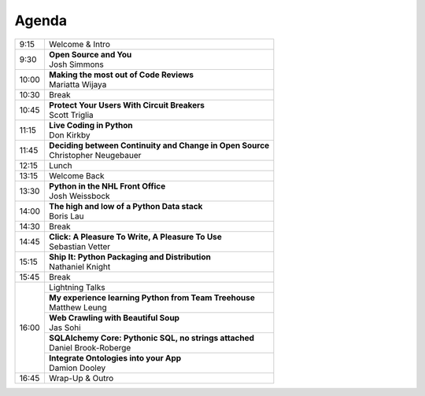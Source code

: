 .. _2016-agenda:

Agenda
------

+-------+-------------------------------------------------------------+
| 9:15	| Welcome & Intro	                                      |
+-------+-------------------------------------------------------------+
| 9:30	| | **Open Source and You**                                   |
|       | | Josh Simmons                                              |
+-------+-------------------------------------------------------------+
| 10:00	| | **Making the most out of Code Reviews**                   |
|       | | Mariatta Wijaya	                                      |
+-------+-------------------------------------------------------------+
| 10:30	| Break	                                                      |
+-------+-------------------------------------------------------------+
| 10:45	| | **Protect Your Users With Circuit Breakers**              |
|       | | Scott Triglia	                                      |
+-------+-------------------------------------------------------------+
| 11:15	| | **Live Coding in Python**                                 |
|       | | Don Kirkby	                                              |
+-------+-------------------------------------------------------------+
| 11:45	| | **Deciding between Continuity and Change in Open Source** |
|       | | Christopher Neugebauer                                    |
+-------+-------------------------------------------------------------+
| 12:15	| Lunch	                                                      |
+-------+-------------------------------------------------------------+
| 13:15	| Welcome Back                                                |
+-------+-------------------------------------------------------------+
| 13:30	| | **Python in the NHL Front Office**                        |
|       | | Josh Weissbock                                            |
+-------+-------------------------------------------------------------+
| 14:00	| | **The high and low of a Python Data stack**               |
|       | | Boris Lau	                                              |
+-------+-------------------------------------------------------------+
| 14:30	| Break	                                                      |
+-------+-------------------------------------------------------------+
| 14:45	| | **Click: A Pleasure To Write, A Pleasure To Use**         |
|       | | Sebastian Vetter                                          |
+-------+-------------------------------------------------------------+
| 15:15	| | **Ship It: Python Packaging and Distribution**            |
|       | | Nathaniel Knight                                          |
+-------+-------------------------------------------------------------+
| 15:45	| Break	                                                      |
+-------+-------------------------------------------------------------+
| 16:00	| Lightning Talks                                             |
+       +-------------------------------------------------------------+
|       | | **My experience learning Python from Team Treehouse**     |
|       | | Matthew Leung                                             |
+       +-------------------------------------------------------------+
|       | | **Web Crawling with Beautiful Soup**                      |
|       | | Jas Sohi	                                              |
+       +-------------------------------------------------------------+
|       | | **SQLAlchemy Core: Pythonic SQL, no strings attached**    |
|       | | Daniel Brook-Roberge	                              |
+       +-------------------------------------------------------------+
|       | | **Integrate Ontologies into your App**                    |
|       | | Damion Dooley	                                      |
+-------+-------------------------------------------------------------+
| 16:45	| Wrap-Up & Outro	                                      |
+-------+-------------------------------------------------------------+

